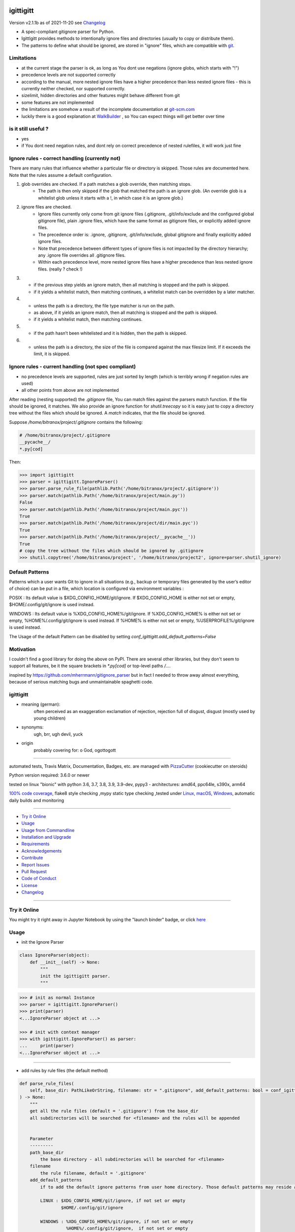 igittigitt
==========


Version v2.1.1b as of 2021-11-20 see `Changelog`_

|travis_build| |license| |jupyter| |pypi| |black|

|codecov| |better_code| |cc_maintain| |cc_issues| |cc_coverage| |snyk|


.. |travis_build| image:: https://img.shields.io/travis/bitranox/igittigitt/master.svg
   :target: https://travis-ci.com/bitranox/igittigitt

.. |license| image:: https://img.shields.io/github/license/webcomics/pywine.svg
   :target: http://en.wikipedia.org/wiki/MIT_License

.. |jupyter| image:: https://mybinder.org/badge_logo.svg
 :target: https://mybinder.org/v2/gh/bitranox/igittigitt/master?filepath=igittigitt.ipynb

.. for the pypi status link note the dashes, not the underscore !
.. |pypi| image:: https://img.shields.io/pypi/status/igittigitt?label=PyPI%20Package
   :target: https://badge.fury.io/py/igittigitt

.. |codecov| image:: https://img.shields.io/codecov/c/github/bitranox/igittigitt
   :target: https://codecov.io/gh/bitranox/igittigitt

.. |better_code| image:: https://bettercodehub.com/edge/badge/bitranox/igittigitt?branch=master
   :target: https://bettercodehub.com/results/bitranox/igittigitt

.. |cc_maintain| image:: https://img.shields.io/codeclimate/maintainability-percentage/bitranox/igittigitt?label=CC%20maintainability
   :target: https://codeclimate.com/github/bitranox/igittigitt/maintainability
   :alt: Maintainability

.. |cc_issues| image:: https://img.shields.io/codeclimate/issues/bitranox/igittigitt?label=CC%20issues
   :target: https://codeclimate.com/github/bitranox/igittigitt/maintainability
   :alt: Maintainability

.. |cc_coverage| image:: https://img.shields.io/codeclimate/coverage/bitranox/igittigitt?label=CC%20coverage
   :target: https://codeclimate.com/github/bitranox/igittigitt/test_coverage
   :alt: Code Coverage

.. |snyk| image:: https://img.shields.io/snyk/vulnerabilities/github/bitranox/igittigitt
   :target: https://snyk.io/test/github/bitranox/igittigitt

.. |black| image:: https://img.shields.io/badge/code%20style-black-000000.svg
   :target: https://github.com/psf/black

- A spec-compliant gitignore parser for Python.
- IgittIgitt provides methods to intentionally ignore files and directories (usually to copy or distribute them).
- The patterns to define what should be ignored, are stored in "ignore" files, which are compatible with `git <https://git-scm.com/docs/gitignore#_pattern_format>`_.


Limitations
-----------

- at the current stage the parser is ok, as long as You dont use negations (ignore globs, which starts with "!")
- precedence levels are not supported correctly
- according to the manual,  more nested ignore files have a higher precedence than less nested ignore files - this is currently
  neither checked, nor supported correctly.
- sizelimit, hidden directories and other features might behave different from git
- some features are not implemented
- the limitations are somehow a result of the incomplete documentation at `git-scm.com <https://git-scm.com/docs/gitignore#_pattern_format>`_
- luckily there is a good explanation at `WalkBuilder <https://https://docs.rs/ignore/0.4.18/ignore/struct.WalkBuilder.html>`_ , so You can expect things
  will get better over time

is it still useful ?
--------------------
- yes
- if You dont need negation rules, and dont rely on correct precedence of nested rulefiles, it will work just fine


Ignore rules - correct handling (currently not)
-----------------------------------------------
There are many rules that influence whether a particular file or directory is skipped.
Those rules are documented here. Note that the rules assume a default configuration.

1) glob overrides are checked. If a path matches a glob override, then matching stops.
    - The path is then only skipped if the glob that matched the path is an ignore glob.
      (An override glob is a whitelist glob unless it starts with a !, in which case it is an ignore glob.)

2) ignore files are checked.
    - Ignore files currently only come from git ignore files
      (.gitignore, .git/info/exclude and the configured global gitignore file),
      plain .ignore files, which have the same format as gitignore files, or explicitly added ignore files.
    - The precedence order is: .ignore, .gitignore, .git/info/exclude, global gitignore and finally
      explicitly added ignore files.
    - Note that precedence between different types of ignore files is not impacted by the directory hierarchy;
      any .ignore file overrides all .gitignore files.
    - Within each precedence level, more nested ignore files have a higher precedence than less nested
      ignore files. (really ? check !)

3)  - if the previous step yields an ignore match, then all matching is stopped and the path is skipped.
    - if it yields a whitelist match, then matching continues, a whitelist match can be overridden by a later matcher.

4)  - unless the path is a directory, the file type matcher is run on the path.
    - as above, if it yields an ignore match, then all matching is stopped and the path is skipped.
    - if it yields a whitelist match, then matching continues.

5)  - if the path hasn’t been whitelisted and it is hidden, then the path is skipped.

6)  - unless the path is a directory, the size of the file is compared against the max filesize limit.
      If it exceeds the limit, it is skipped.


Ignore rules - current handling (not spec compliant)
----------------------------------------------------

- no precedence levels are supported, rules are just sorted by length (which is terribly wrong if negation rules are used)
- all other points from above are not implemented


After reading (nesting supported) the `.gitignore` file, You can match files against the parsers match function. If the file should be ignored, it matches.
We also provide an ignore function for `shutil.treecopy` so it is easy just to copy a directory tree without the files which should be ignored.
A `match` indicates, that the file should be ignored.

Suppose `/home/bitranox/project/.gitignore` contains the following:

.. code-block:: python

    # /home/bitranox/project/.gitignore
    __pycache__/
    *.py[cod]


Then:

.. code-block:: python

    >>> import igittigitt
    >>> parser = igittigitt.IgnoreParser()
    >>> parser.parse_rule_file(pathlib.Path('/home/bitranox/project/.gitignore'))
    >>> parser.match(pathlib.Path('/home/bitranox/project/main.py'))
    False
    >>> parser.match(pathlib.Path('/home/bitranox/project/main.pyc'))
    True
    >>> parser.match(pathlib.Path('/home/bitranox/project/dir/main.pyc'))
    True
    >>> parser.match(pathlib.Path('/home/bitranox/project/__pycache__'))
    True
    # copy the tree without the files which should be ignored by .gitignore
    >>> shutil.copytree('/home/bitranox/project', '/home/bitranox/project2', ignore=parser.shutil_ignore)


Default Patterns
----------------
Patterns which a user wants Git to ignore in all situations (e.g., backup or temporary files generated by
the user’s editor of choice) can be put in a file, which location is configured via environment variables :

POSIX :
Its default value is $XDG_CONFIG_HOME/git/ignore. If $XDG_CONFIG_HOME is either not set or empty, $HOME/.config/git/ignore is used instead.

WINDOWS :
Its default value is %XDG_CONFIG_HOME%/git/ignore. If %XDG_CONFIG_HOME% is either not set or empty, %HOME%/.config/git/ignore is used instead.
If %HOME% is either not set or empty, %USERPROFILE%/git/ignore is used instead.

The Usage of the default Pattern can be disabled by setting `conf_igittigitt.add_default_patterns=False`

Motivation
----------
I couldn't find a good library for doing the above on PyPI. There are
several other libraries, but they don't seem to support all features,
be it the square brackets in `*.py[cod]` or top-level paths `/...`.

inspired by https://github.com/mherrmann/gitignore_parser but in fact I needed to
throw away almost everything, because of serious matching bugs and unmaintainable spaghetti code.


igittigitt
----------
- meaning (german):
    often perceived as an exaggeration exclamation of rejection, rejection full of disgust, disgust (mostly used by young children)
- synonyms:
    ugh, brr, ugh devil, yuck
- origin
    probably covering for: o God, ogottogott

----

automated tests, Travis Matrix, Documentation, Badges, etc. are managed with `PizzaCutter <https://github
.com/bitranox/PizzaCutter>`_ (cookiecutter on steroids)

Python version required: 3.6.0 or newer

tested on linux "bionic" with python 3.6, 3.7, 3.8, 3.9, 3.9-dev, pypy3 - architectures: amd64, ppc64le, s390x, arm64

`100% code coverage <https://codecov.io/gh/bitranox/igittigitt>`_, flake8 style checking ,mypy static type checking ,tested under `Linux, macOS, Windows <https://travis-ci.org/bitranox/igittigitt>`_, automatic daily builds and monitoring

----

- `Try it Online`_
- `Usage`_
- `Usage from Commandline`_
- `Installation and Upgrade`_
- `Requirements`_
- `Acknowledgements`_
- `Contribute`_
- `Report Issues <https://github.com/bitranox/igittigitt/blob/master/ISSUE_TEMPLATE.md>`_
- `Pull Request <https://github.com/bitranox/igittigitt/blob/master/PULL_REQUEST_TEMPLATE.md>`_
- `Code of Conduct <https://github.com/bitranox/igittigitt/blob/master/CODE_OF_CONDUCT.md>`_
- `License`_
- `Changelog`_

----

Try it Online
-------------

You might try it right away in Jupyter Notebook by using the "launch binder" badge, or click `here <https://mybinder.org/v2/gh/{{rst_include.
repository_slug}}/master?filepath=igittigitt.ipynb>`_

Usage
-----------

- init the Ignore Parser

.. code-block:: python

    class IgnoreParser(object):
        def __init__(self) -> None:
            """
            init the igittigitt parser.
            """

.. code-block:: python

        >>> # init as normal Instance
        >>> parser = igittigitt.IgnoreParser()
        >>> print(parser)
        <...IgnoreParser object at ...>

        >>> # init with context manager
        >>> with igittigitt.IgnoreParser() as parser:
        ...     print(parser)
        <...IgnoreParser object at ...>

--------------------------------

- add rules by rule files (the default method)

.. code-block:: python

        def parse_rule_files(
            self, base_dir: PathLikeOrString, filename: str = ".gitignore", add_default_patterns: bool = conf_igittigitt.add_default_patterns
        ) -> None:
            """
            get all the rule files (default = '.gitignore') from the base_dir
            all subdirectories will be searched for <filename> and the rules will be appended


            Parameter
            ---------
            path_base_dir
                the base directory - all subdirectories will be searched for <filename>
            filename
                the rule filename, default = '.gitignore'
            add_default_patterns
                if to add the default ignore patterns from user home directory. Those default patterns may reside at :

                LINUX : $XDG_CONFIG_HOME/git/ignore, if not set or empty
                        $HOME/.config/git/ignore

                WINDOWS : %XDG_CONFIG_HOME%/git/ignore, if not set or empty
                          %HOME%/.config/git/ignore,  if not set or empty
                          %USERDATA%/git/ignore

            Examples
            --------

            >>> # test empty rule file
            >>> path_test_dir = pathlib.Path(__file__).parent.parent.resolve() / 'tests'
            >>> path_source_dir = path_test_dir / 'example'

            >>> # parse existing file with rules
            >>> ignore_parser=IgnoreParser()
            >>> ignore_parser.parse_rule_files(path_test_dir, '.test_gitignore')

            >>> # parse existing file without rules
            >>> ignore_parser=IgnoreParser()
            >>> ignore_parser.parse_rule_files(path_test_dir, '.test_gitignore_empty')

            >>> # parse none existing file
            >>> ignore_parser=IgnoreParser()
            >>> ignore_parser.parse_rule_files(path_test_dir, '.test_not_existing')

            """

.. code-block:: python

    >>> # import all .gitignore recursively from base directory
    >>> ignore_parser.parse_rule_files(base_dir=path_source_dir)

    >>> # import all .gitignore recursively from base directory
    >>> # use another rule filename
    >>> ignore_parser.parse_rule_files(base_dir=path_source_dir, filename='my_ignore_rules')

--------------------------------

- add a rule by string

.. code-block:: python

        def add_rule(self, pattern: str, base_path: PathLikeOrString) -> None:
            """
            add a rule as a string

            Parameter
            ---------
            pattern
                the pattern
            base_path
                since gitignore patterns are relative to a base
                directory, that needs to be provided here
            """

.. code-block:: python

        >>> parser = igittigitt.IgnoreParser()
        >>> parser.add_rule('*.py[cod]', base_path='/home/bitranox')

--------------------------------

- match a file

.. code-block:: python

        def match(self, file_path: PathLikeOrString) -> bool:
            """
            returns True if the path matches the rules

            >>> # Setup
            >>> base_path = pathlib.Path(__file__).parent.parent.resolve() / 'tests/example_negation'

            >>> # Test
            >>> gitignore = IgnoreParser()
            >>> gitignore.add_rule("/*", base_path)
            >>> gitignore.add_rule("!/foo", base_path)
            >>> gitignore.add_rule("/foo/*", base_path)
            >>> gitignore.add_rule("!/foo/bar", base_path)
            >>> assert gitignore.match(base_path / "foo/bar/file.txt") == False
            >>> # assert gitignore.match(base_path / "foo/other/file.txt") == True  # this fails - because everything is wrong
            >>> # see : https://docs.rs/ignore/0.4.18/ignore/struct.WalkBuilder.html

            """

--------------------------------

- shutil ignore function

.. code-block:: python

        def shutil_ignore(self, base_dir: str, file_names: List[str]) -> Set[str]:
            """
            Ignore function for shutil.copy_tree
            """

.. code-block:: python

        >>> path_source_dir = path_test_dir / "example"
        >>> path_target_dir = path_test_dir / "target"
        >>> ignore_parser = igittigitt.IgnoreParser()
        >>> ignore_parser.parse_rule_files(base_dir=path_source_dir, filename=".test_gitignore")
        >>> discard = shutil.copytree(path_source_dir, path_target_dir, ignore=ignore_parser.shutil_ignore)

Usage from Commandline
------------------------

.. code-block::

   Usage: igittigitt [OPTIONS] COMMAND [ARGS]...

     A spec-compliant gitignore parser for Python

   Options:
     --version                     Show the version and exit.
     --traceback / --no-traceback  return traceback information on cli
     -h, --help                    Show this message and exit.

   Commands:
     info  get program informations

Installation and Upgrade
------------------------

- Before You start, its highly recommended to update pip and setup tools:


.. code-block::

    python -m pip --upgrade pip
    python -m pip --upgrade setuptools

- to install the latest release from PyPi via pip (recommended):

.. code-block::

    python -m pip install --upgrade igittigitt

- to install the latest version from github via pip:


.. code-block::

    python -m pip install --upgrade git+https://github.com/bitranox/igittigitt.git


- include it into Your requirements.txt:

.. code-block::

    # Insert following line in Your requirements.txt:
    # for the latest Release on pypi:
    igittigitt

    # for the latest development version :
    igittigitt @ git+https://github.com/bitranox/igittigitt.git

    # to install and upgrade all modules mentioned in requirements.txt:
    python -m pip install --upgrade -r /<path>/requirements.txt


- to install the latest development version from source code:

.. code-block::

    # cd ~
    $ git clone https://github.com/bitranox/igittigitt.git
    $ cd igittigitt
    python setup.py install

- via makefile:
  makefiles are a very convenient way to install. Here we can do much more,
  like installing virtual environments, clean caches and so on.

.. code-block:: shell

    # from Your shell's homedirectory:
    $ git clone https://github.com/bitranox/igittigitt.git
    $ cd igittigitt

    # to run the tests:
    $ make test

    # to install the package
    $ make install

    # to clean the package
    $ make clean

    # uninstall the package
    $ make uninstall

Requirements
------------
following modules will be automatically installed :

.. code-block:: bash

    ## Project Requirements
    attrs
    click
    cli_exit_tools
    lib_detect_testenv
    wcmatch

Acknowledgements
----------------

- special thanks to "uncle bob" Robert C. Martin, especially for his books on "clean code" and "clean architecture"

Contribute
----------

I would love for you to fork and send me pull request for this project.
- `please Contribute <https://github.com/bitranox/igittigitt/blob/master/CONTRIBUTING.md>`_

License
-------

This software is licensed under the `MIT license <http://en.wikipedia.org/wiki/MIT_License>`_

---

Changelog
=========

- new MAJOR version for incompatible API changes,
- new MINOR version for added functionality in a backwards compatible manner
- new PATCH version for backwards compatible bug fixes

v2.1.1b
-------
    - work in progress
    - set __all__ accordingly
    - point out limitations in Readme

v2.1.0
------
2021-11-18: minor release
    - issue 21, support default ignore files

v2.0.5
--------
2021-11-16: patch release
    - Issue 18, 22, support following symlinks

v2.0.4
--------
2020-11-15: patch release
    - Issue 16, support following symlinks

v2.0.3
--------
2020-10-09: service release
    - update travis build matrix for linux 3.9-dev
    - update travis build matrix (paths) for windows 3.9 / 3.10
    - bump up coverage

v2.0.2
--------
2020-09-20:
    - (again) correcting matching bug in subdirectories, added tests for that
    - use slotted class for rules, make it hashable and sortable
    - avoid creating duplicate rules for better performance

v2.0.1
--------
2020-09-18:
    - correct matching bug in subdirectories
    - avoid redundant patterns when match subdirectories

v2.0.0
--------
2020-08-14:
    - complete redesign
    - get rid of regexp matching
    - more tests
    - now correct matching in subdirs, directory names,
      filenames, etc ...

v1.0.6
--------
2020-08-14:
    - get rid of the named tuple
    - implement attrs
    - full typing, PEP561 package
    - add blacked badge

v1.0.5
--------
2020-08-14: fix Windows and MacOs tests

v1.0.4
--------
2020-08-13: handle trailing spaces

v1.0.3
--------
2020-08-13: handle comments

v1.0.2
--------
2020-08-13: handle directories

v1.0.1
--------
2020-08-13: fix negation handling


v1.0.0
--------
2020-08-13: change the API interface
    - put parser in a class to keep rules there
    - change tests to pytest
    - start type annotations
    - implement black codestyle

v0.0.1
--------
2020-08-12: initial release
    - fork from https://github.com/mherrmann/gitignore_parser

